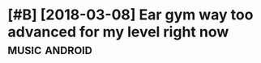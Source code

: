 #+TITLE: 
#+filetags: musictheory
* [#B] [2018-03-08] Ear gym way too advanced for my level right now :music:android:
:PROPERTIES:
:ID:       d33250e9170fbd7be14bf464c899068f
:END:
